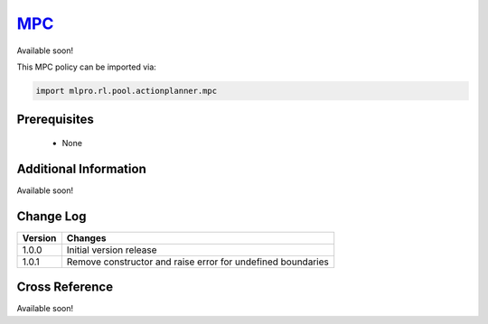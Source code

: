 .. _target_mpc_RL:
`MPC <https://github.com/fhswf/MLPro/blob/main/src/mlpro/rl/pool/actionplanner/mpc.py>`_
^^^^^^^^^^^^^^^^^^^^^^^^^^^^^^^^^^^^^^^^^^^^^^^^^^^^^^^^^^^^^^^^^^^^^^^^^^^^^^^^^^^^^^^^^^^^^^^^^^^^^^^^^^^^^^^^

Available soon!
    
This MPC policy can be imported via:

.. code-block:: python

    import mlpro.rl.pool.actionplanner.mpc


Prerequisites
=============

    - None



Additional Information
======================

Available soon!
 
  
Change Log
==========

+--------------------+---------------------------------------------+
| Version            | Changes                                     |
+====================+=============================================+
| 1.0.0              | Initial version release                     |
+--------------------+---------------------------------------------+
| 1.0.1              | Remove constructor and raise error for      |
|                    | undefined boundaries                        |
+--------------------+---------------------------------------------+


Cross Reference
===============

Available soon!

